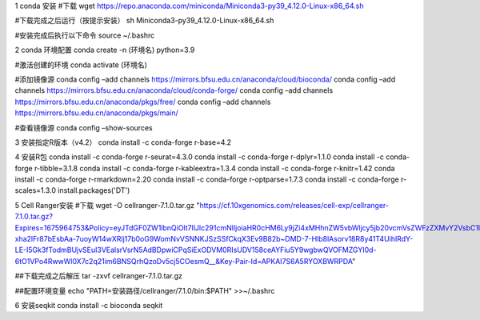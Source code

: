 1 conda 安装
#下载
wget https://repo.anaconda.com/miniconda/Miniconda3-py39_4.12.0-Linux-x86_64.sh

#下载完成之后运行（按提示安装）
sh Miniconda3-py39_4.12.0-Linux-x86_64.sh

#安装完成后执行以下命令
source ~/.bashrc

2  conda 环境配置
conda create -n (环境名) python=3.9

#激活创建的环境
conda activate (环境名)

#添加镜像源
conda config –add channels https://mirrors.bfsu.edu.cn/anaconda/cloud/bioconda/
conda config –add channels https://mirrors.bfsu.edu.cn/anaconda/cloud/conda-forge/
conda config –add channels https://mirrors.bfsu.edu.cn/anaconda/pkgs/free/
conda config –add channels https://mirrors.bfsu.edu.cn/anaconda/pkgs/main/

#查看镜像源
conda config –show-sources

3  安装指定R版本（v4.2）
conda install -c conda-forge r-base=4.2

4  安装R包
conda install -c conda-forge r-seurat=4.3.0
conda install -c conda-forge r-dplyr=1.1.0
conda install -c conda-forge r-tibble=3.1.8
conda install -c conda-forge r-kableextra=1.3.4
conda install -c conda-forge r-knitr=1.42
conda install -c conda-forge r-rmarkdown=2.20
conda install -c conda-forge r-optparse=1.7.3
conda install -c conda-forge r-scales=1.3.0
install.packages('DT')


5 Cell Ranger安装
#下载
wget -O cellranger-7.1.0.tar.gz "https://cf.10xgenomics.com/releases/cell-exp/cellranger-7.1.0.tar.gz?Expires=1675964753&Policy=eyJTdGF0ZW1lbnQiOlt7IlJlc291cmNlIjoiaHR0cHM6Ly9jZi4xMHhnZW5vbWljcy5jb20vcmVsZWFzZXMvY2VsbC1leHAvY2VsbHJhbmdlci03LjEuMC50YXIuZ3oiLCJDb25kaXRpb24iOnsiRGF0ZUxlc3NUaGFuIjp7IkFXUzpFcG9jaFRpbWUiOjE2NzU5NjQ3NTN9fX1dfQ__&Signature=IFr7ONDqEkZRR6QpU~A6719a9Mc2SD2tI1z6RrGldFFTCiY6Z7VR0x0Gr90jtvTUmYTJ2S0NyuK6SVmdeIZUCcbjz9elG1ImGx7AprTCRD3m~0se-xha2lFr87bEsbAa-7uoyW14wXRlj17b0oG9WomNvVSNNKJSzSSfCkqX3Ev9B82b~DMD-7-Hlb8lAsorv18R8y41T4UihIRdY-LE-I5Gk3fTodmBUjvSEuI3VEalsrVsrN5AdBDpwiCPqSiExODVM0RIsUDV158ceAYFiu5Y9wgbwQVOFMZGYI0d-6tO1VPo4RwwWl0X7c2q21im6BNSQrhQzoDv5cj5COesmQ__&Key-Pair-Id=APKAI7S6A5RYOXBWRPDA"

##下载完成之后解压
tar -zxvf cellranger-7.1.0.tar.gz

##配置环境变量
echo "PATH=安装路径/cellranger/7.1.0/bin:$PATH" >>~/.bashrc

6 安装seqkit
conda install -c bioconda seqkit

